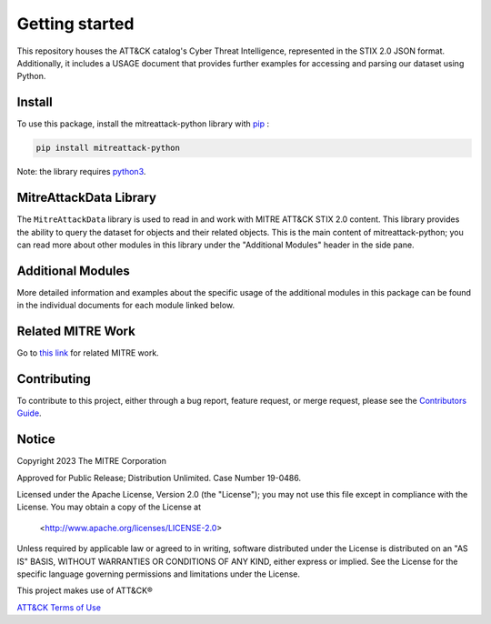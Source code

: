 
Getting started
==============================================

This repository houses the ATT&CK catalog's Cyber Threat Intelligence, represented in the STIX 2.0 JSON format. 
Additionally, it includes a USAGE document that provides further examples for accessing and parsing our dataset using Python.

Install
-----

To use this package, install the mitreattack-python library with `pip <https://pip.pypa.io/en/stable/>`_ :

.. code:: bash

   pip install mitreattack-python


Note: the library requires `python3 <https://www.python.org/>`_.

MitreAttackData Library
------------------------

The ``MitreAttackData`` library is used to read in and work with MITRE ATT&CK STIX 2.0 content. This library provides 
the ability to query the dataset for objects and their related objects. This is the main content of mitreattack-python;
you can read more about other modules in this library under the "Additional Modules" header in the side pane.

Additional Modules
------------------------

More detailed information and examples about the specific usage of the additional modules in this package can be found in the individual documents for each module linked below.


.. list-table::  
   :widths: 33 33 34
   :header-rows: 1

   * - module
     - description
     - documentation
   * - `navlayers <https://github.com/mitre-attack/mitreattack-python/tree/master/mitreattack/navlayers>`_
     -  A collection of utilities for working with `ATT&CK Navigator <https://github.com/mitre-attack/attack-navigator>`_ layers. Provides the ability to import, export, and manipulate layers. Layers can be read in from the filesystem or python dictionaries, combined and edited, and then exported to excel or SVG images.
     -  Further documentation can be found `here <https://mitreattack-python.readthedocs.io/en/126-docs-add-section-to-docs-for-accessing-stix/navlayers.html>`_ 
   * - `attackToExcel <https://github.com/mitre-attack/mitreattack-python/tree/master/mitreattack/attackToExcel>`_
     - A collection of utilities for converting `ATT&CK STIX data <https://github.com/mitre/cti>`_ to Excel spreadsheets. It also provides access to `Pandas <https://pandas.pydata.org/>`_ DataFrames representing the dataset for use in data analysis. 
     - Further documentation can be found `here <https://mitreattack-python.readthedocs.io/en/126-docs-add-section-to-docs-for-accessing-stix/attacktoexcel.html>`_
   * - `attackToJava <https://github.com/mitre-attack/mitreattack-python/tree/master/mitreattack/attackToJava>`_
     - A collection of utilities for converting `ATT&CK STIX data <https://github.com/mitre/cti>`_ to Java class hierarchy.     
   * - `collections <https://github.com/mitre-attack/mitreattack-python/tree/master/mitreattack/collections>`_
     - A set of utilities for working with `ATT&CK Collections and Collection Indexes <https://github.com/center-for-threat-informed-defense/attack-workbench-frontend/blob/master/docs/collections.md>`_. Provides functionalities for converting and summarizing data in collections and collection indexes, as well as generating a collection from a raw stix bundle input. 
     - Further documentation can be found `here <https://mitreattack-python.readthedocs.io/en/126-docs-add-section-to-docs-for-accessing-stix/collections.html>`_.
   * - `diffStix <https://github.com/mitre-attack/mitreattack-python/tree/master/mitreattack/diffStix>`_
     -   Create markdown, HTML, JSON and/or ATT&CK Navigator layers reporting on the changes between two versions of the STIX2 bundles representing the ATT&CK content. Run ``diff_stix -h`` for full usage instructions. 
     - Further documentation can be found `here <https://mitreattack-python.readthedocs.io/en/126-docs-add-section-to-docs-for-accessing-stix/diffinstix.html>`_


Related MITRE Work
------------------------

Go to `this link <https://mitreattack-python.readthedocs.io/en/latest/related_work.html>`_ for related MITRE work.


Contributing
------------------------

To contribute to this project, either through a bug report, feature request, or merge request,
please see the `Contributors Guide <https://github.com/mitre-attack/mitreattack-python/blob/master/docs/CONTRIBUTING.md>`_.

Notice
------------------------

Copyright 2023 The MITRE Corporation

Approved for Public Release; Distribution Unlimited. Case Number 19-0486.

Licensed under the Apache License, Version 2.0 (the "License");
you may not use this file except in compliance with the License.
You may obtain a copy of the License at

   <http://www.apache.org/licenses/LICENSE-2.0>

Unless required by applicable law or agreed to in writing, software
distributed under the License is distributed on an "AS IS" BASIS,
WITHOUT WARRANTIES OR CONDITIONS OF ANY KIND, either express or implied.
See the License for the specific language governing permissions and
limitations under the License.

This project makes use of ATT&CK®

`ATT&CK Terms of Use <https://attack.mitre.org/resources/terms-of-use/>`_
